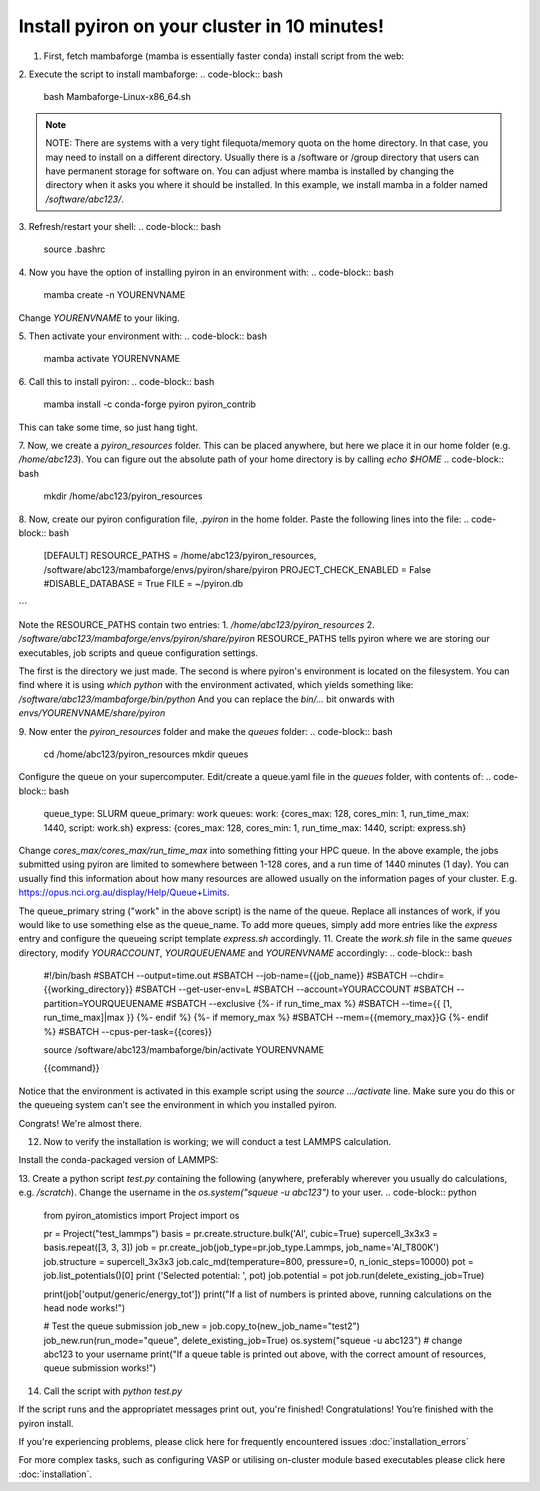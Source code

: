 .. _installation:

============
Install pyiron on your cluster in 10 minutes!
============

1. First, fetch mambaforge (mamba is essentially faster conda) install script from the web:

.. code-block:: bash  
    wget https://github.com/conda-forge/miniforge/releases/latest/download/Mambaforge-Linux-x86_64.sh

2. Execute the script to install mambaforge:
.. code-block:: bash
    bash Mambaforge-Linux-x86_64.sh

.. note:: 
    NOTE: There are systems with a very tight filequota/memory quota on the home directory. In that case, you may need to install on a different directory. Usually there is a /software or /group directory that users can have permanent storage for software on. 
    You can adjust where mamba is installed by changing the directory when it asks you where it should be installed.
    In this example, we install mamba in a folder named `/software/abc123/`.

3. Refresh/restart your shell:
.. code-block:: bash
    source .bashrc

4. Now you have the option of installing pyiron in an environment with:
.. code-block:: bash
    mamba create -n YOURENVNAME
Change `YOURENVNAME` to your liking.

5. Then activate your environment with:
.. code-block:: bash
    mamba activate YOURENVNAME

6. Call this to install pyiron:
.. code-block:: bash
    mamba install -c conda-forge pyiron pyiron_contrib

This can take some time, so just hang tight.

7. Now, we create a `pyiron_resources` folder. This can be placed anywhere, but here we place it in our home folder (e.g. `/home/abc123`).
You can figure out the absolute path of your home directory is by calling `echo $HOME`
.. code-block:: bash
    mkdir /home/abc123/pyiron_resources

8. Now, create our pyiron configuration file, `.pyiron` in the home folder. Paste the following lines into the file:
.. code-block:: bash
    [DEFAULT]
    RESOURCE_PATHS = /home/abc123/pyiron_resources, /software/abc123/mambaforge/envs/pyiron/share/pyiron
    PROJECT_CHECK_ENABLED = False
    #DISABLE_DATABASE = True
    FILE = ~/pyiron.db
```

Note the RESOURCE_PATHS contain two entries:
1. `/home/abc123/pyiron_resources`
2. `/software/abc123/mambaforge/envs/pyiron/share/pyiron`
RESOURCE_PATHS tells pyiron where we are storing our executables, job scripts and queue configuration settings.

The first is the directory we just made. The second is where pyiron's environment is located on the filesystem. You can find where it is using `which python` with the environment activated, which yields something like:
`/software/abc123/mambaforge/bin/python`
And you can replace the `bin/…` bit onwards with `envs/YOURENVNAME/share/pyiron`

9. Now enter the `pyiron_resources` folder and make the `queues` folder:
.. code-block:: bash
    cd /home/abc123/pyiron_resources
    mkdir queues

Configure the queue on your supercomputer. Edit/create a queue.yaml file in the `queues` folder, with contents of:
.. code-block:: bash
    queue_type: SLURM
    queue_primary: work
    queues:
    work: {cores_max: 128, cores_min: 1, run_time_max: 1440, script: work.sh}
    express: {cores_max: 128, cores_min: 1, run_time_max: 1440, script: express.sh}

Change `cores_max/cores_max/run_time_max` into something fitting your HPC queue. 
In the above example, the jobs submitted using pyiron are limited to somewhere between 1-128 cores, and a run time of 1440 minutes (1 day).
You can usually find this information about how many resources are allowed usually on the information pages of your cluster. E.g. https://opus.nci.org.au/display/Help/Queue+Limits.

The queue_primary string ("work" in the above script) is the name of the queue. Replace all instances of work, if you would like to use something else as the queue_name.
To add more queues, simply add more entries like the `express` entry and configure the queueing script template `express.sh` accordingly.
11. Create the `work.sh` file in the same `queues` directory, modify `YOURACCOUNT`, `YOURQUEUENAME` and `YOURENVNAME` accordingly:
.. code-block:: bash
    #!/bin/bash
    #SBATCH --output=time.out
    #SBATCH --job-name={{job_name}}
    #SBATCH --chdir={{working_directory}}
    #SBATCH --get-user-env=L
    #SBATCH --account=YOURACCOUNT
    #SBATCH --partition=YOURQUEUENAME
    #SBATCH --exclusive
    {%- if run_time_max %}
    #SBATCH --time={{ [1, run_time_max]|max }}
    {%- endif %}
    {%- if memory_max %}
    #SBATCH --mem={{memory_max}}G
    {%- endif %}
    #SBATCH --cpus-per-task={{cores}}

    source /software/abc123/mambaforge/bin/activate YOURENVNAME

    {{command}}

Notice that the environment is activated in this example script using the `source …/activate` line. Make sure you do this or the queueing system can’t see the environment in which you installed pyiron.

Congrats! We're almost there.

12. Now to verify the installation is working; we will conduct a test LAMMPS calculation.

Install the conda-packaged version of LAMMPS:

.. code-block:: bash
    mamba install -c conda-forge lammps

13. Create a python script `test.py` containing the following (anywhere, preferably wherever you usually do calculations, e.g. `/scratch`). Change the username in the `os.system("squeue -u abc123")` to your user.
.. code-block:: python
    from pyiron_atomistics import Project
    import os

    pr = Project("test_lammps")
    basis = pr.create.structure.bulk('Al', cubic=True)
    supercell_3x3x3 = basis.repeat([3, 3, 3])
    job = pr.create_job(job_type=pr.job_type.Lammps, job_name='Al_T800K')
    job.structure = supercell_3x3x3
    job.calc_md(temperature=800, pressure=0, n_ionic_steps=10000)
    pot = job.list_potentials()[0]
    print ('Selected potential: ', pot)
    job.potential = pot
    job.run(delete_existing_job=True)

    print(job['output/generic/energy_tot'])
    print("If a list of numbers is printed above, running calculations on the head node works!")

    # Test the queue submission
    job_new = job.copy_to(new_job_name="test2")
    job_new.run(run_mode="queue", delete_existing_job=True)
    os.system("squeue -u abc123") # change abc123 to your username
    print("If a queue table is printed out above, with the correct amount of resources, queue submission works!")

14. Call the script with `python test.py`

If the script runs and the appropriatet messages print out, you're finished!
Congratulations! You’re finished with the pyiron install.

If you're experiencing problems, please click here for frequently encountered issues :doc:`installation_errors`

For more complex tasks, such as configuring VASP or utilising on-cluster module based executables please click here :doc:`installation`.